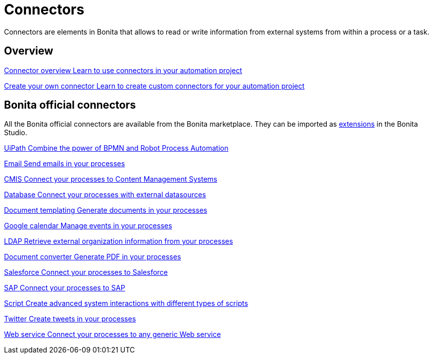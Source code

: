 = Connectors
:page-aliases: ROOT:connectors-index.adoc
:description: Connectors are elements in Bonita that allows to read or write information from external systems from within a process or a task.

Connectors are elements in Bonita that allows to read or write information from external systems from within a process or a task.


[.card-section]
== Overview

[.card.card-index]
--
xref:ROOT:connectivity-overview.adoc[[.card-title]#Connector overview# [.card-body.card-content-overflow]#pass:q[Learn to use connectors in your automation project]#]
--

[.card.card-index]
--
xref:ROOT:connector-archetype.adoc[[.card-title]#Create your own connector# [.card-body.card-content-overflow]#pass:q[Learn to create custom connectors for your automation project]#]
--

[.card-section]
== Bonita official connectors

All the Bonita official connectors are available from the Bonita marketplace. They can be imported as xref:ROOT:managing-extension-studio.adoc[extensions] in the Bonita Studio.

[.card.card-index]
--
xref:ROOT:uipath.adoc[[.card-title]#UiPath# [.card-body.card-content-overflow]#pass:q[Combine the power of BPMN and Robot Process Automation]#]
--

[.card.card-index]
--
xref:ROOT:messaging.adoc[[.card-title]#Email# [.card-body.card-content-overflow]#pass:q[Send emails in your processes]#]
--

[.card.card-index]
--
xref:ROOT:cmis.adoc[[.card-title]#CMIS# [.card-body.card-content-overflow]#pass:q[Connect your processes to Content Management Systems]#]
--

[.card.card-index]
--
xref:process:database-connectors-index.adoc[[.card-title]#Database# [.card-body.card-content-overflow]#pass:q[Connect your processes with external datasources]#]
--

[.card.card-index]
--
xref:ROOT:insert-data-in-a-docx-odt-template.adoc[[.card-title]#Document templating# [.card-body.card-content-overflow]#pass:q[Generate documents in your processes]#]
--

[.card.card-index]
--
xref:ROOT:google-calendar.adoc[[.card-title]#Google calendar# [.card-body.card-content-overflow]#pass:q[Manage events in your processes]#]
--

[.card.card-index]
--
xref:ROOT:ldap.adoc[[.card-title]#LDAP# [.card-body.card-content-overflow]#pass:q[Retrieve external organization information from your processes]#]
--


[.card.card-index]
--
xref:ROOT:generate-pdf-from-an-office-document.adoc[[.card-title]#Document converter# [.card-body.card-content-overflow]#pass:q[Generate PDF in your processes]#]
--

[.card.card-index]
--
xref:ROOT:salesforce.adoc[[.card-title]#Salesforce# [.card-body.card-content-overflow]#pass:q[Connect your processes to Salesforce]#]
--

[.card.card-index]
--
xref:ROOT:sap-jco-3.adoc[[.card-title]#SAP# [.card-body.card-content-overflow]#pass:q[Connect your processes to SAP]#]
--


[.card.card-index]
--
xref:ROOT:script.adoc[[.card-title]#Script# [.card-body.card-content-overflow]#pass:q[Create advanced system interactions with different types of scripts]#]
--

[.card.card-index]
--
xref:ROOT:twitter.adoc[[.card-title]#Twitter# [.card-body.card-content-overflow]#pass:q[Create tweets in your processes]#]
--


[.card.card-index]
--
xref:ROOT:web-service-connector-overview.adoc[[.card-title]#Web service# [.card-body.card-content-overflow]#pass:q[Connect your processes to any generic Web service]#]
--

